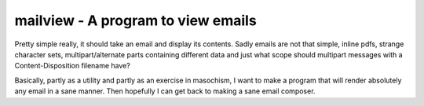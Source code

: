 mailview - A program to view emails
===================================

Pretty simple really, it should take an email and display its
contents. Sadly emails are not that simple, inline pdfs, strange
character sets, multipart/alternate parts containing different data
and just what scope should multipart messages with a
Content-Disposition filename have?

Basically, partly as a utility and partly as an exercise in masochism,
I want to make a program that will render absolutely any email in a
sane manner. Then hopefully I can get back to making a sane email
composer.

